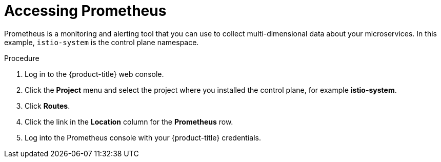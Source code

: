// Module included in the following assemblies:
//
// * service_mesh/v2x/ossm-observability.adoc

[id="ossm-access-prometheus_{context}"]
= Accessing Prometheus

[role="_abstract"]
Prometheus is a monitoring and alerting tool that you can use to collect multi-dimensional data about your microservices. In this example, `istio-system` is the control plane namespace.

.Procedure

. Log in to the {product-title} web console.

. Click the *Project* menu and select the project where you installed the control plane, for example *istio-system*.

. Click *Routes*.

. Click the link in the *Location* column for the *Prometheus* row.

. Log into the Prometheus console with your {product-title} credentials.
